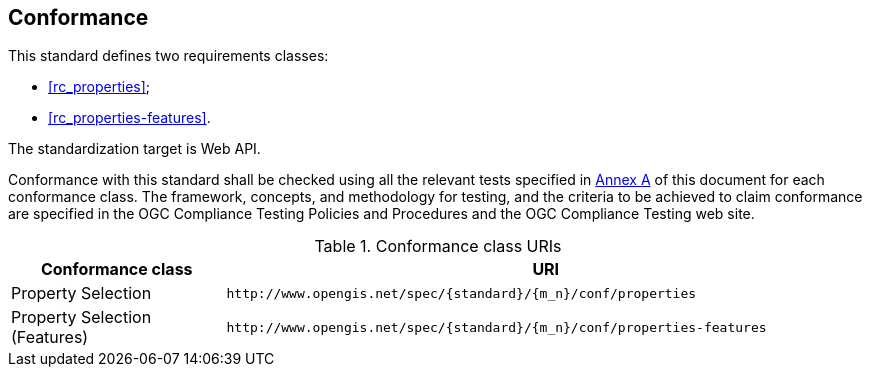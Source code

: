 == Conformance

This standard defines two requirements classes:

* <<rc_properties>>;
* <<rc_properties-features>>.

The standardization target is Web API.

Conformance with this standard shall be checked using all the relevant tests specified in <<ats,Annex A>> of this document for each conformance class. The framework, concepts, and methodology for testing, and the criteria to be achieved to claim conformance are specified in the OGC Compliance Testing Policies and Procedures and the OGC Compliance Testing web site.

[#conf_class_uris,reftext='{table-caption} {counter:table-num}']
.Conformance class URIs
[cols="25,75",options="header"]
|===
|Conformance class |URI
|Property Selection |`\http://www.opengis.net/spec/{standard}/{m_n}/conf/properties`
|Property Selection (Features) |`\http://www.opengis.net/spec/{standard}/{m_n}/conf/properties-features`
|===
